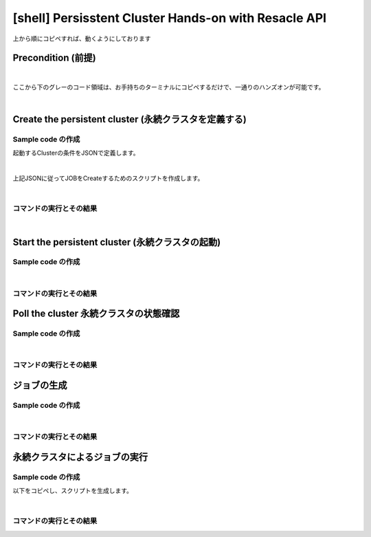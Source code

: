 ##########################################################################
[shell] Persisstent Cluster Hands-on with Resacle API
##########################################################################

上から順にコピペすれば、動くようにしております

Precondition (前提)
======================

.. code-block:: bash
    :caption: [command] APIキーの設定

    RESCALE_API_TOKEN=<'APIキー'>

|

ここから下のグレーのコード領域は、お手持ちのターミナルにコピペするだけで、一通りのハンズオンが可能です。

.. code-block:: bash
    :caption: [command] 作業環境の構築

    workDir=$(pwd)
    script=${workDir}/api
    mkdir ${script}
    export PATH=${script}:$PATH

|

Create the persistent cluster (永続クラスタを定義する)
========================================================

Sample code の作成
---------------------------------

起動するClusterの条件をJSONで定義します。

.. code-block:: bash
    :caption: [command] ファイル名の決定

    CLUSTER_JSON="testCluster.json"


.. code-block:: bash
    :caption: [command] jsonファイルの作成

    cat << EOF > ${CLUSTER_JSON}
    {
      "name": "Untitled Cluster 3",
      "hardware": {
        "coresPerSlot": 1,
        "slots": 1,
        "coreType": {
          "code": "hpc-3"
        },
        "walltime": 10
      },
      "installedAnalyses": [
        {
          "analysis": {
            "code": "user_included",
            "version": "0"
          }
        }
      ],
      "runLowPriority": true
    }
    EOF

|

上記JSONに従ってJOBをCreateするためのスクリプトを作成します。

.. code-block:: bash
    :caption: [command] ヒアドキュメントによるスクリプトの生成

    cat << EOF > ${script}/rescale-createPersistentCluster
    #!/bin/sh

    clusterJsonFile=\$1
    token=\${RESCALE_API_TOKEN}

    _create_job()
    {
    rescaleJson=\$1
    echo \$rescaleJson | jq . > _jobanalyses.json 2>/dev/null
    curl -s -X POST \
    -H "Authorization: Token \${token}" \
    -H "Content-Type: application/json" \
    https://platform.rescale.jp/api/v3/clusters/ \
    -d "\${rescaleJson}"
    }

    _my_jobanalyses()
    {
    jsonFile=\$1
    cat \${jsonFile}
    }

    # Rescaleに送るためのJSONを作る
    # 普段ブラウザ上で行う作業をJSONで表現する
    jobAnalysesJson=\$(_my_jobanalyses \${clusterJsonFile})

    # バラバラにならないように、" " で囲むこと。
    # スペースが入っているため、引数1で全てを送る必要がある
    r=\$(_create_job "\${jobAnalysesJson}")
    echo \$r
    EOF


.. code-block:: bash
    :caption: [command]実行権限付与

    chmod +x ${script}/rescale-createPersistentCluster

|


コマンドの実行とその結果
--------------------------------------------------------------

.. code-block:: bash
    :caption: [command]変数の確認

    cat << ETX

    CLUSTER_JSON: ${CLUSTER_JSON}
    RESCALE_API_TOKEN: ${RESCALE_API_TOKEN}

    ETX


.. code-block:: bash
    :caption: [command] createCluster

    createClusterJson=$(rescale-createPersistentCluster ${CLUSTER_JSON})
    clusterId=$(echo ${createClusterJson} | jq -r .id) && echo ${clusterId}


.. code-block:: bash
    :caption: 返り値

    kvHyW

|

Start the persistent cluster (永続クラスタの起動)
========================================================

Sample code の作成
-----------------------------------------


.. code-block:: bash
    :caption: [command] ヒアドキュメントによるスクリプトの生成

    cat << EOF > ${script}/rescale-startPersistenCluster
    #!/bin/sh

    CLUSTER_ID=\$1
    TOKEN="\${RESCALE_API_TOKEN}"

    curl -s -X POST -H "Authorization: Token \${TOKEN}" \
    https://platform.rescale.jp/api/v3/clusters/\${CLUSTER_ID}/start/
    EOF


.. code-block:: bash
    :caption: [command] 実行権限付与

    chmod +x ${script}/rescale-startPersistenCluster

|


コマンドの実行とその結果
---------------------------------------------

.. code-block:: bash
    :caption: [command] 変数の確認

    cat << ETX

    RESCALE_API_TOKEN: ${RESCALE_API_TOKEN}
    clusterId: ${clusterId}

    ETX


.. code-block:: bash
    :caption: [command] コマンドの実行

    rescale-startPersistenCluster ${clusterId}

.. code-block:: bash
    :caption: 返り値

    (empty body: This returns a 204 on success.)


Poll the cluster 永続クラスタの状態確認
===============================================


Sample code の作成
-----------------------------------------

.. code-block:: bash
    :caption: [command]ヒアドキュメントによるスクリプトの生成

    cat << EOF > ${script}/rescale-pollCluster
    #!/bin/sh

    CLUSTER_ID=\$1
    TOKEN="\${RESCALE_API_TOKEN}"

    curl -s -X GET -H "Authorization: Token \${TOKEN}" \
    https://platform.rescale.jp/api/v3/clusters/\${CLUSTER_ID}/statuses/
    EOF


.. code-block:: bash
    :caption: [command]実行権限付与

    chmod +x ${script}/rescale-pollCluster

|

コマンドの実行とその結果
---------------------------------------------

.. code-block:: bash
    :caption: [command]変数の確認

    cat << ETX

    RESCALE_API_TOKEN: ${RESCALE_API_TOKEN}
    clusterId: ${clusterId}

    ETX


.. code-block:: bash
    :caption: [command]コマンドの実行

    rescale-pollCluster ${clusterId} | jq .

.. code-block:: json
    :caption: result

    {
      "count": 5,
      "previous": null,
      "results": [
        {
          "status": "Started",
          "statusDate": "2017-02-26T15:48:08.253000Z",
          "clusterId": "kvHyW",
          "id": "tuStgb",
          "statusReason": null
        },
        {
          "status": "Starting",
          "statusDate": "2017-02-26T15:45:29.083000Z",
          "clusterId": "kvHyW",
          "id": "eSYGV",
          "statusReason": null
        },
        {
          "status": "Queued",
          "statusDate": "2017-02-26T15:45:25.190627Z",
          "clusterId": "kvHyW",
          "id": "gjStgb",
          "statusReason": null
        },
        {
          "status": "Pending",
          "statusDate": "2017-02-26T15:45:24.073813Z",
          "clusterId": "kvHyW",
          "id": "SGYGV",
          "statusReason": null
        },
        {
          "status": "Not Started",
          "statusDate": "2017-02-26T15:17:44.251868Z",
          "clusterId": "kvHyW",
          "id": "BHkXdb",
          "statusReason": null
        }
      ],
      "next": null
    }


ジョブの生成
==============================

Sample code の作成
-----------------------------------------

.. code-block:: bash
    :caption: [command]ジョブ定義用jsonファイル名の決定

    JOB_JSON="testJob.json"


.. code-block:: bash
    :caption: [command] JSONによるジョブの定義

    cat << EOF > ${JOB_JSON}
    {
      "name": "Test Job",
      "jobanalyses": [
        {
          "analysis": {
            "code": "user_included",
            "version": "0"
          },
          "command": "echo hello",
          "flags": {},
          "hardware": {
            "coresPerSlot": 1,
            "slots": 1,
            "coreType": {
              "code": "hpc-3"
            },
            "walltime": 10
          },
          "inputFiles": []
        }
      ],
      "isLowPriority": "true"
    }
    EOF


.. code-block:: bash
    :caption: [command]ヒアドキュメントによるスクリプトの生成

    cat << EOF > ${script}/rescale-createJob-v3
    #!/bin/sh

    jobJson=\$1
    declare -a fileIds=(\${@:2})
    token=\${RESCALE_API_TOKEN}

    _create_job()
    {
    rescaleJson=\$1
    echo \$rescaleJson | jq . > _jobanalyses.json 2>/dev/null
    curl -s -X POST \
    -H "Authorization: Token \${token}" \
    -H "Content-Type: application/json" \
    https://platform.rescale.jp/api/v3/jobs/ \
    -d "\${rescaleJson}"
    }

    _my_jobanalyses()
    {
    json=\$1
    cat \${json}
    }

    _create_rescaleJson()
    {
    json=\$1
    declare -a ids=(\${@:2})
    buff=\$(_my_jobanalyses \${json} | jq '.jobanalyses[0] |= .+ {"inputFiles": []}')

    if [ \$# -gt 0 ];then
        for thisId in \${ids[*]}
    do
        buff=\$(echo \${buff} | jq ".jobanalyses[0].inputFiles |= .+[{"id": \"\${thisId}\"}]")
            done
            echo \${buff}
    elif [ \$# -eq 0 ];then
        _my_jobanalyses \${json}
    else
        exit 1
    fi
    }

    #
    # Rescaleに送るためのJSONを作る
    # 普段ブラウザ上で行う作業をJSONで表現される
    #
    jobAnalysesJson=\$(_create_rescaleJson \${jobJson} \${fileIds[*]})


    # バラバラにならないように、" " で囲むこと。
    # スペースが入っているため、引数1で全てを送る必要がある

    r=\$(_create_job "\${jobAnalysesJson}")
    echo \$r
    EOF


.. code-block:: bash
    :caption: [command]実行権限付与

    chmod +x ${script}/rescale-createJob-v3

|


コマンドの実行とその結果
---------------------------------------------

.. code-block:: bash
    :caption: [command]変数の確認

    cat << ETX

    RESCALE_API_TOKEN: ${RESCALE_API_TOKEN}
    JOB_JSON: ${JOB_JSON}
    fileId: ${fileId}
    clusterId: ${clusterId}

    ETX


.. code-block:: bash
    :caption: [command]コマンドの実行

    createJobJson=$(rescale-createJob-v3 ${JOB_JSON} ${fileId})
    jobId=$(echo ${createJobJson} | jq -r .id) && echo ${jobId}

.. code-block:: bash
    :caption: 返り値

    QvQAo


永続クラスタによるジョブの実行
==============================

Sample code の作成
-----------------------------------------

以下をコピペし、スクリプトを生成します。

.. code-block:: bash
    :caption: [command]ヒアドキュメントによるスクリプトの生成

    cat << EOF > ${script}/rescale-submitJob2PersistetCluster
    #!/bin/sh

    JOB_ID=\$1
    CLUSTER_ID=\$2
    TOKEN="\${RESCALE_API_TOKEN}"

    _create_json()
    {
    jid=\$1
    cat << ETX
    {
      "id": "\${jid}",
      "submit": true
    }
    ETX
    }

    rescaleJson=\$(_create_json \${JOB_ID})
    echo \$rescaleJson

    curl -s -X POST \
    -H "Authorization: Token \${TOKEN}" \
    -H "Content-Type: application/json" \
    https://platform.rescale.jp/api/clusters/\${CLUSTER_ID}/jobs/ \
    -d "\${rescaleJson}"
    EOF


.. code-block:: bash
    :caption: [command]実行権限付与

    chmod +x ${script}/rescale-submitJob2PersistetCluster

|

コマンドの実行とその結果
---------------------------------------------

.. code-block:: bash
    :caption: [command] 変数の確認

    cat << ETX

    RESCALE_API_TOKEN: ${RESCALE_API_TOKEN}
    clusterId: ${clusterId}
    jobId: ${jobId}

    ETX


.. code-block:: bash
    :caption: [command] 永続クラスタへのジョブ投入

    rescale-submitJob2PersistetCluster ${jobId} ${clusterId}


.. code-block:: json
    :caption: 結果例

    {"id":"ReUKdb"}
